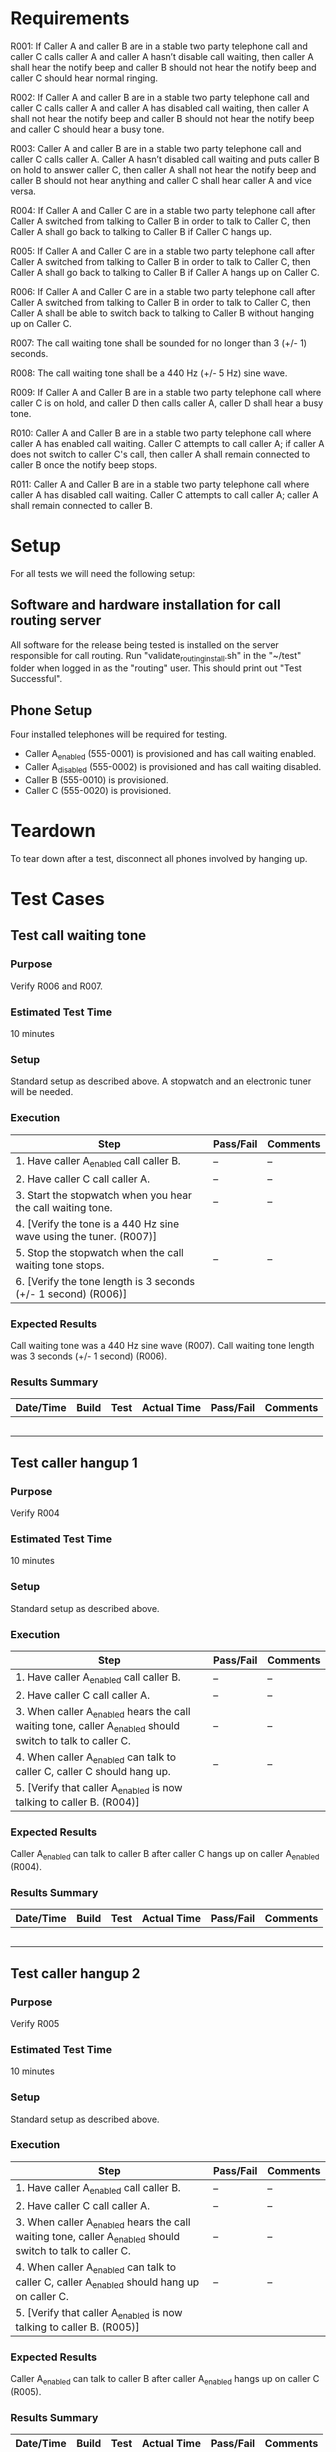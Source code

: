 * Requirements

R001:	If Caller A and caller B are in a stable two party telephone call and caller C calls caller A and caller A hasn’t disable call waiting,  then caller A shall hear the notify beep and caller B should not hear the notify beep and caller C should hear normal ringing.

R002:	If Caller A and caller B are in a stable two party telephone call and caller C calls caller A and caller A has disabled call waiting,  then caller A shall not hear the notify beep and caller B should not hear the notify beep and caller C should hear a busy tone.

R003:	Caller A and caller B are in a stable two party telephone call and caller C calls caller A. Caller A hasn’t disabled call waiting and puts caller B on hold to answer caller C, then caller A shall not hear the notify beep and caller B should not hear anything and caller C shall hear caller A and vice versa.

R004: If Caller A and Caller C are in a stable two party telephone call after Caller A switched from talking to Caller B in order to talk to Caller C, then Caller A shall go back to talking to Caller B if Caller C hangs up.

R005: If Caller A and Caller C are in a stable two party telephone call after Caller A switched from talking to Caller B in order to talk to Caller C, then Caller A shall go back to talking to Caller B if Caller A hangs up on Caller C.

R006: If Caller A and Caller C are in a stable two party telephone call after Caller A switched from talking to Caller B in order to talk to Caller C, then Caller A shall be able to switch back to talking to Caller B without hanging up on Caller C.

R007: The call waiting tone shall be sounded for no longer than 3 (+/- 1) seconds.

R008: The call waiting tone shall be a 440 Hz (+/- 5 Hz) sine wave.

R009: If Caller A and Caller B are in a stable two party telephone call where caller C is on hold, and caller D then calls caller A, caller D shall hear a busy tone.

R010: Caller A and Caller B are in a stable two party telephone call where caller A has enabled call waiting. Caller C attempts to call caller A; if caller A does not switch to caller C's call, then caller A shall remain connected to caller B once the notify beep stops.

R011: Caller A and Caller B are in a stable two party telephone call where caller A has disabled call waiting. Caller C attempts to call caller A; caller A shall remain connected to caller B.

* Setup
For all tests we will need the following setup:
** Software and hardware installation for call routing server
All software for the release being tested is installed on the server responsible for call routing.
Run "validate_routing_install.sh" in the "~/test" folder when logged in as the "routing" user.
This should print out "Test Successful".

** Phone Setup
Four installed telephones will be required for testing.
  - Caller A_enabled (555-0001) is provisioned and has call waiting enabled.
  - Caller A_disabled (555-0002) is provisioned and has call waiting disabled.
  - Caller B (555-0010) is provisioned.
  - Caller C (555-0020) is provisioned.

* Teardown
To tear down after a test, disconnect all phones involved by hanging up.

* Test Cases
** Test call waiting tone
*** Purpose
    Verify R006 and R007.
*** Estimated Test Time
    10 minutes
*** Setup
    Standard setup as described above. A stopwatch and an electronic tuner will be needed.
*** Execution
|--------------------------------------------------------------------+-----------+----------|
| Step                                                               | Pass/Fail | Comments |
|--------------------------------------------------------------------+-----------+----------|
| 1. Have caller A_enabled call caller B.                            | --        | --       |
| 2. Have caller C call caller A.                                    | --        | --       |
| 3. Start the stopwatch when you hear the call waiting tone.        | --        | --       |
| 4. [Verify the tone is a 440 Hz sine wave using the tuner. (R007)] |           |          |
| 5. Stop the stopwatch when the call waiting tone stops.            | --        | --       |
| 6. [Verify the tone length is 3 seconds (+/- 1 second) (R006)]      |           |          |
|--------------------------------------------------------------------+-----------+----------|
*** Expected Results
    Call waiting tone was a 440 Hz sine wave (R007).
    Call waiting tone length was 3 seconds (+/- 1 second) (R006).

*** Results Summary
|-----------+-------+------+-------------+-----------+----------|
| Date/Time | Build | Test | Actual Time | Pass/Fail | Comments |
|-----------+-------+------+-------------+-----------+----------|
|           |       |      |             |           |          |
|           |       |      |             |           |          |
|           |       |      |             |           |          |
|           |       |      |             |           |          |
|           |       |      |             |           |          |
|-----------+-------+------+-------------+-----------+----------|

** Test caller hangup 1
*** Purpose
    Verify R004
*** Estimated Test Time
    10 minutes
*** Setup
    Standard setup as described above.
*** Execution
|-----------------------------------------------------------------------------------------------------------+-----------+----------|
| Step                                                                                                      | Pass/Fail | Comments |
|-----------------------------------------------------------------------------------------------------------+-----------+----------|
| 1. Have caller A_enabled call caller B.                                                                   | --        | --       |
| 2. Have caller C call caller A.                                                                           | --        | --       |
| 3. When caller A_enabled hears the call waiting tone, caller A_enabled should switch to talk to caller C. | --        | --       |
| 4. When caller A_enabled can talk to caller C, caller C should hang up.                                   | --        | --       |
| 5. [Verify that caller A_enabled is now talking to caller B. (R004)]                                      |           |          |
|-----------------------------------------------------------------------------------------------------------+-----------+----------|
*** Expected Results
    Caller A_enabled can talk to caller B after caller C hangs up on caller A_enabled (R004).

*** Results Summary
|-----------+-------+------+-------------+-----------+----------|
| Date/Time | Build | Test | Actual Time | Pass/Fail | Comments |
|-----------+-------+------+-------------+-----------+----------|
|           |       |      |             |           |          |
|           |       |      |             |           |          |
|           |       |      |             |           |          |
|           |       |      |             |           |          |
|           |       |      |             |           |          |
|-----------+-------+------+-------------+-----------+----------|

** Test caller hangup 2
*** Purpose
    Verify R005
*** Estimated Test Time
    10 minutes
*** Setup
    Standard setup as described above.
*** Execution
|-----------------------------------------------------------------------------------------------------------+-----------+----------|
| Step                                                                                                      | Pass/Fail | Comments |
|-----------------------------------------------------------------------------------------------------------+-----------+----------|
| 1. Have caller A_enabled call caller B.                                                                   | --        | --       |
| 2. Have caller C call caller A.                                                                           | --        | --       |
| 3. When caller A_enabled hears the call waiting tone, caller A_enabled should switch to talk to caller C. | --        | --       |
| 4. When caller A_enabled can talk to caller C, caller A_enabled should hang up on caller C.               | --        | --       |
| 5. [Verify that caller A_enabled is now talking to caller B. (R005)]                                      |           |          |
|-----------------------------------------------------------------------------------------------------------+-----------+----------|
*** Expected Results
    Caller A_enabled can talk to caller B after caller A_enabled hangs up on caller C (R005).

*** Results Summary
|-----------+-------+------+-------------+-----------+----------|
| Date/Time | Build | Test | Actual Time | Pass/Fail | Comments |
|-----------+-------+------+-------------+-----------+----------|
|           |       |      |             |           |          |
|           |       |      |             |           |          |
|           |       |      |             |           |          |
|           |       |      |             |           |          |
|           |       |      |             |           |          |
|-----------+-------+------+-------------+-----------+----------|

** Test call stability
*** Purpose
    Verify R010
*** Estimated Test Time
    10 minutes
*** Setup
    Standard setup as described above. A stopwatch will be needed.
*** Execution
|--------------------------------------------------------------------+-----------+----------|
| Step                                                               | Pass/Fail | Comments |
|--------------------------------------------------------------------+-----------+----------|
| 1. Have caller A_enabled call caller B.                            | --        | --       |
| 2. Have caller C call caller A.                                    | --        | --       |
| 3. Start the stopwatch when you hear the call waiting tone.        | --        | --       |
| 4. Stop the stopwatch when the call waiting tone stops.            | --        | --       |
| 5. [Verify the caller A is still connected to caller B. (R010)]      |           |          |
|--------------------------------------------------------------------+-----------+----------|
*** Expected Results
    Caller A_enabled can talk to caller B after caller A _enabledignores a call from caller C (R010).

*** Results Summary
|-----------+-------+------+-------------+-----------+----------|
| Date/Time | Build | Test | Actual Time | Pass/Fail | Comments |
|-----------+-------+------+-------------+-----------+----------|
|           |       |      |             |           |          |
|           |       |      |             |           |          |
|           |       |      |             |           |          |
|           |       |      |             |           |          |
|           |       |      |             |           |          |
|-----------+-------+------+-------------+-----------+----------|

** Test call stability 2
*** Purpose
    Verify R011
*** Estimated Test Time
    10 minutes
*** Setup
    Standard setup as described above. A stopwatch will be needed.
*** Execution
|--------------------------------------------------------------------+-----------+----------|
| Step                                                               | Pass/Fail | Comments |
|--------------------------------------------------------------------+-----------+----------|
| 1. Have caller A_disabled call caller B.                            | --        | --       |
| 2. Have caller C call caller A and start the stopwatch.            | --        | --       |
| 4. Stop the stopwatch after six (+/- 3) seconds.            | --        | --       |
| 5. [Verify the caller A is still connected to caller B. (R011)]      |           |          |
|--------------------------------------------------------------------+-----------+----------|
*** Expected Results
    Caller A_dsiabled can talk to caller B after caller C attempts a to call A_disabled (R010).

*** Results Summary
|-----------+-------+------+-------------+-----------+----------|
| Date/Time | Build | Test | Actual Time | Pass/Fail | Comments |
|-----------+-------+------+-------------+-----------+----------|
|           |       |      |             |           |          |
|           |       |      |             |           |          |
|           |       |      |             |           |          |
|           |       |      |             |           |          |
|           |       |      |             |           |          |
|-----------+-------+------+-------------+-----------+----------|


* Justification Paragraphs and lame excuses for not using SE Tools
We are doing lab 4 to help us understand how to create good requirements, and test cases for a real world situation.
It teaches us to ensure that the requirements and test cases cover every situation that the call waiting can have so
that the system will have the best software quality possible. This lab helps us to go through the process from
creating the requirements in the test document and actually creating the test cases base on the requirements.

Dillon Hiatt

Dylan Jones:
On 10/18/2013 I forgot to punch in to SE Tools until after I started working.

Justification Paragraph:
We are doing lab 4 to get more experience in creating good requirements and
writing test documents.  With a call waiting example, we are able to take a
simple system and use it as practice.  Being to write good requirements and the
test document are invaluable when it comes to quality software.  A major part
of the test document is the test cases, which are useful for the testing that
must be done in order to assure the quality of a software system.

Brendan Compton:
We are doing lab four in order to practice writing testable requirements for a realistic
application. Writing test cases for these requirements allows us to understand what
it takes to make a good testable requirement as well as a quality test case. Test cases
that actually test the system are a crucial part of any quality software system.

